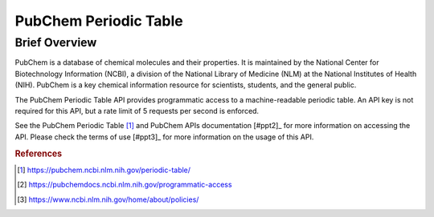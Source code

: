 PubChem Periodic Table
%%%%%%%%%%%%%%%%%%%%%%%%%%%%%%%

.. sectionauthor:: Michael T. Moen <mtmoen@crimson.ua.edu>

Brief Overview
****************

PubChem is a database of chemical molecules and their properties. It is maintained by the National Center for Biotechnology Information (NCBI), a division of the National Library of Medicine (NLM) at the National Institutes of Health (NIH). PubChem is a key chemical information resource for scientists, students, and the general public.
  
The PubChem Periodic Table API provides programmatic access to a machine-readable periodic table. An API key is not required for this API, but a rate limit of 5 requests per second is enforced.

See the PubChem Periodic Table [#ppt1]_ and PubChem APIs documentation [#ppt2]_ for more information on accessing the API. Please check the terms of use [#ppt3]_ for more information on the usage of this API.

.. rubric:: References

.. [#ppt1] `<https://pubchem.ncbi.nlm.nih.gov/periodic-table/>`_

.. [#bea2] `<https://pubchemdocs.ncbi.nlm.nih.gov/programmatic-access>`_

.. [#bea3] `<https://www.ncbi.nlm.nih.gov/home/about/policies/>`_

